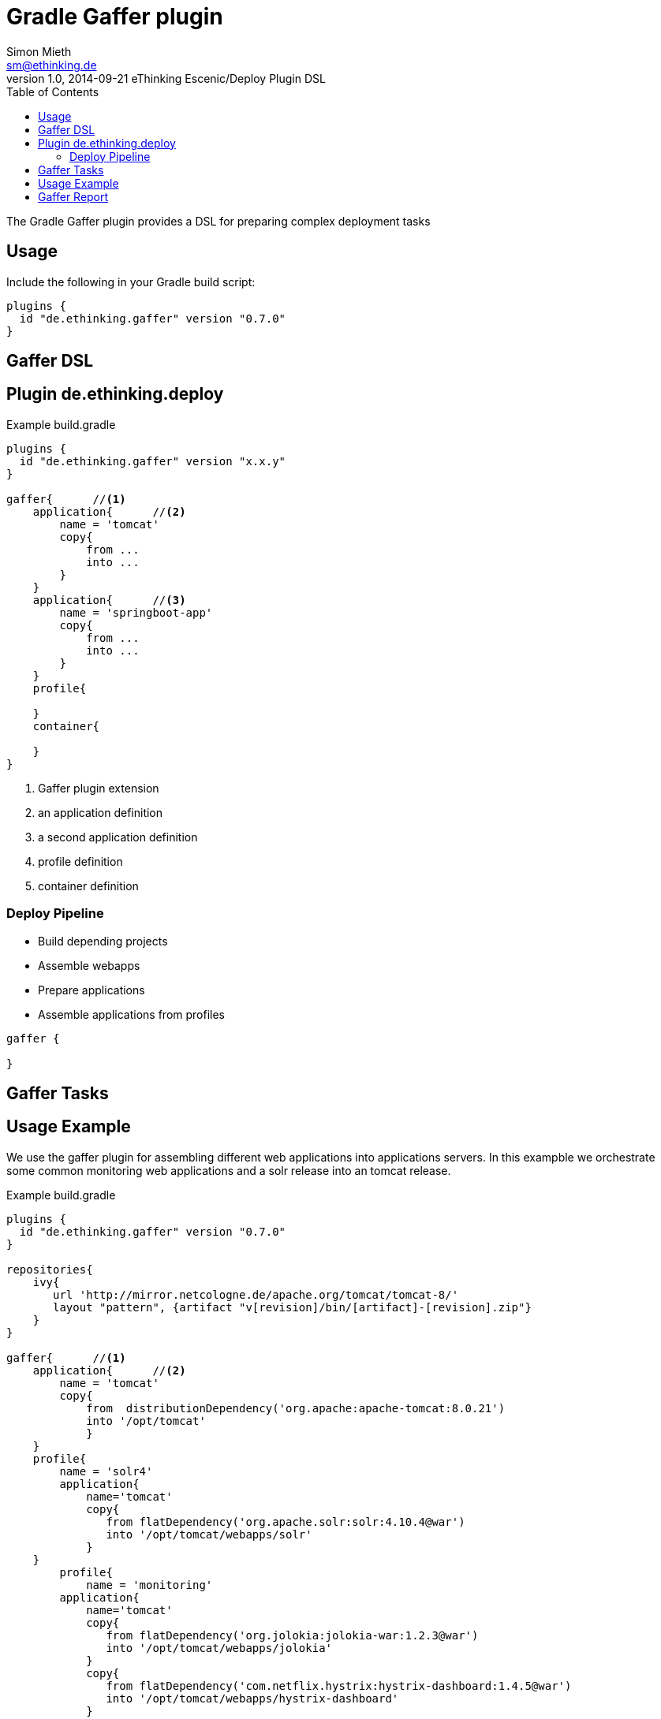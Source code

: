 = Gradle Gaffer plugin
Simon Mieth <sm@ethinking.de>
v1.0, 2014-09-21 eThinking Escenic/Deploy Plugin DSL
:toc: left
:toclevels: 4
:source-highlighter: coderay
:icons: font


The Gradle Gaffer plugin provides a DSL for preparing complex  deployment tasks 

== Usage
Include the following in your Gradle build script:


[source, groovy]
----
plugins {
  id "de.ethinking.gaffer" version "0.7.0"
}
----

== Gaffer DSL


== Plugin de.ethinking.deploy

.Example build.gradle 
[source, groovy]
----
plugins {
  id "de.ethinking.gaffer" version "x.x.y"
}

gaffer{      //<1>
    application{      //<2>
        name = 'tomcat'
        copy{   
            from ...
            into ...
        }
    }
    application{      //<3>
        name = 'springboot-app'
        copy{   
            from ...
            into ...
        }
    }
    profile{
    
    }
    container{
    
    }
}

----
<1> Gaffer plugin extension 
<2> an application definition
<3> a second application definition
<4> profile definition
<5> container definition 


=== Deploy Pipeline

 * Build depending projects
 * Assemble webapps
 * Prepare applications
 * Assemble applications from profiles
  


[source, groovy]
----
gaffer {
  
}
----
== Gaffer Tasks


== Usage Example

We use the gaffer plugin for assembling different web applications into applications servers. In this exampble we orchestrate some common monitoring web applications and a solr release into an tomcat release. 
 

.Example build.gradle 
[source, groovy]
----
plugins {
  id "de.ethinking.gaffer" version "0.7.0"
}

repositories{
    ivy{
       url 'http://mirror.netcologne.de/apache.org/tomcat/tomcat-8/'
       layout "pattern", {artifact "v[revision]/bin/[artifact]-[revision].zip"}
    }
}

gaffer{      //<1>
    application{      //<2>
        name = 'tomcat'
        copy{   
            from  distributionDependency('org.apache:apache-tomcat:8.0.21')
            into '/opt/tomcat'
            }
    }
    profile{
        name = 'solr4'    
        application{
            name='tomcat'
            copy{
               from flatDependency('org.apache.solr:solr:4.10.4@war')
               into '/opt/tomcat/webapps/solr'
	    }		   
    }
	profile{
	    name = 'monitoring'
        application{
            name='tomcat'
            copy{
               from flatDependency('org.jolokia:jolokia-war:1.2.3@war')
               into '/opt/tomcat/webapps/jolokia'
            }
            copy{
               from flatDependency('com.netflix.hystrix:hystrix-dashboard:1.4.5@war')
               into '/opt/tomcat/webapps/hystrix-dashboard'
            }
        }			
	}	 
  }
  container{
     name="searchserver"
     profiles "solr4","monitoring"
     reportTarget='opt/tomcat/webapps/report'
  }
}
----

Execute Gaffer assemble task by 

----
gradle assemble-container-searchserver
----


== Gaffer Report